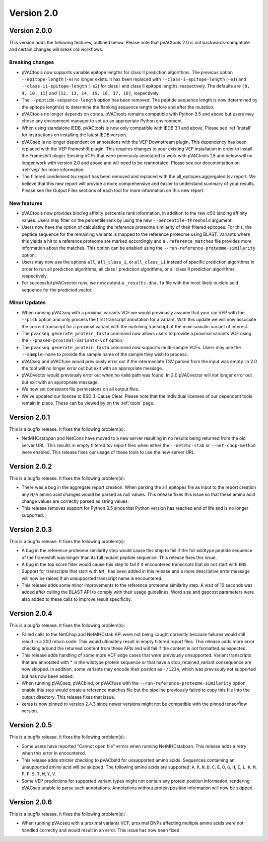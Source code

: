 Version 2.0
===========

Version 2.0.0
-------------

This version adds the following features, outlined below. Please note that
pVACtools 2.0 is not backwards-compatible and certain changes will break old
workflows.

Breaking changes
________________

- pVACtools now supports variable epitope lengths for class II prediction algorithms. The previous option
  ``--epitope-length`` (``-e``) no longer exists. It has been replaced with
  ``--class-i-epitope-length`` (``-e1``) and ``--class-ii-epitope-length``
  (``-e2``) for class I and class II epitope lengths, respectively. The
  defaults are ``[8, 9, 10, 11]`` and ``[12, 13, 14, 15, 16, 17, 18]``,
  respectively.
- The ``--peptide-sequence-length`` option has been removed. The peptide
  sequence length is now determined by the epitope length(s) to determine the
  flanking sequence length before and after the mutation.
- pVACtools no longer depends on conda. pVACtools remains compatible with
  Python 3.5 and above but users may chose any environment manager to set up
  an appropriate Python environment.
- When using standalone IEDB, pVACtools is now only compatible with IEDB 3.1
  and above. Please see :ref:`install` for instructions on installing the
  latest IEDB version.
- pVACseq is no longer dependent on annotations with the VEP Downstream
  plugin. This dependency has been replaced with the VEP Frameshift plugin.
  This requires changes to your existing VEP installation in order to install
  the Frameshift plugin. Existing VCFs that were previously annotated to work
  with pVACtools 1.5 and below will no longer work with version 2.0 and above
  and will need to be reannotated. Please see our documentation on :ref:`vep`
  for more information.
- The filtered.condensed.tsv report has been removed and replaced with the
  all_epitopes.aggregated.tsv report. We believe that this new report will
  provide a more comprehensive and easier to understand summary of your
  results. Please see the Output Files sections of each tool for more
  information on this new report.

New features
____________

- pVACtools now provides binding affinity percentile rank information, in
  addition to the raw ic50 binding affinity values. Users may filter on the
  percentile rank by using the new ``--percentile-threshold`` argument.
- Users now have the option of calculating the reference proteome similarity
  of their filtered epitopes. For this, the peptide sequence for the
  remaining variants is mapped to the reference proteome using BLAST. Variants
  where this yields a hit to a reference proteome are marked accordingly and a
  ``.reference_matches`` file provides more information about the matches.
  This option can be enabled using the ``--run-reference-proteome-similarity``
  option.
- Users may now use the options ``all``, ``all_class_i``, or ``all_class_ii``
  instead of specific prediction algorithms in order to run all prediction
  algorithms, all class I prediction algorithms, or all class II prediction
  algorithms, respectively.
- For successful pVACvector runs, we now output a ``_results.dna.fa`` file
  with the most likely nucleic acid sequence for the predicted vector.

Minor Updates
_____________

- When running pVACseq with a proximal variants VCF we would previously assume
  that your ran VEP with the ``--pick`` option and only process the first transcript
  annotation for a variant. With this update we will now associate the correct
  transcript for a proximal variant with the matching transcript of the main
  somatic variant of interest.
- The ``pvacseq generate_protein_fasta`` command now allows users to provide a
  proximal variants VCF using the ``--phased-proximal-variants-vcf`` option.
- The ``pvacseq generate_protein_fasta`` command now supports multi-sample
  VCFs. Users may use the ``--sample-name`` to provide the sample name of the
  sample they wish to process.
- pVACseq and pVACfuse would previously error out if the intermediate TSV
  parsed from the input was empty. In 2.0 the tool will no longer
  error out but exit with an appropriate message.
- pVACvector would previously error out when no valid path was found. In 2.0
  pVACvector will not longer error out but exit with an appropriate message.
- We now set consistent file permissions on all output files.
- We've updated our license to BSD 3-Cause Clear. Please note that the
  individual licenses of our dependent tools remain in place. These can be
  viewed by on the :ref:`tools` page.

Version 2.0.1
-------------

This is a bugfix release. It fixes the following problem(s):

- NetMHCstabpan and NetCons have moved to a new server resulting in no results
  being returned from the old server URL. This results in empty filtered.tsv
  report files when either the ``--netmhc-stab`` or ``--net-chop-method`` were
  enabled. This release fixes our usage of these tools to use the new server URL.

Version 2.0.2
-------------

This is a bugfix release. It fixes the following problem(s):

- There was a bug in the aggregate report creation. When parsing the
  all_epitopes file as input to the report creation any ``N/A`` amino acid
  changes would be parsed as null values. This release fixes this issue so
  that these amino acid change values are correctly parsed as string values.
- This release removes support for Python 3.5 since that Python version has
  reached end of life and is no longer supported.

Version 2.0.3
-------------

This is a bugfix release. It fixes the following problem(s):

- A bug in the reference proteome similarity step would cause this step to
  fail if the full wildtype peptide sequence of the frameshift was longer
  than its full mutant peptide sequence. This release fixes this issue.
- A bug in the top score filter would cause this step to fail if it
  encountered transcripts that do not start with ``ENS``. Support for
  transcripts that start with ``NM_`` has been added in this release and a
  more descriptive error message will now be raised if an unsupported
  transcript name is encountered.
- This release adds some minor improvements to the reference proteome
  similarity step. A wait of 10 seconds was added after calling the BLAST API
  to comply with their usage guidelines. Word size and gapcost parameters were
  also added to these calls to improve result specificity.

Version 2.0.4
-------------

This is a bugfix release. It fixes the following problem(s):

- Failed calls to the NetChop and NetMHCstab API were not being caught
  correctly because failures would still result in a 200 return code. This
  would ultimately result in empty filtered report files. This
  release adds more error checking around the returned content
  from these APIs and will fail if the content is not formatted as expected.
- This release adds handling of some more VCF edge cases that were previously
  unsupported. Variant transcripts that are annotated with * in the wildtype
  protein sequence or that have a stop_retained_variant consequence are now
  skipped. In addition, some variants may encode their postion as ``-/1234``,
  which was previsouly not supported but has now been added.
- When running pVACseq, pVACbind, or pVACfuse with the
  ``--run-reference-proteome-similarity`` option enable this step would create
  a reference matches file but the pipeline previously failed to copy this
  file into the output directory. This release fixes that issue.
- keras is now pinned to version 2.4.3 since newer versions might not be compatible
  with the pinned tensorflow version.

Version 2.0.5
-------------

This is a bugfix release. It fixes the following problem(s):

- Some users have reported "Cannot open file" errors when running
  NetMHCstabpan. This release adds a retry when this error in encountered.
- This release adds stricter checking to pVACbind for unsupported amino acids.
  Sequences containing an unsupported amino acid will be skipped. The
  following amino acids are supported: ``A``, ``R``, ``N``, ``D``, ``C``, ``E``,
  ``Q``, ``G``, ``H``, ``I``, ``L``, ``K``, ``M``, ``F``, ``P``, ``S``, ``T``,
  ``W``, ``Y``, ``V``.
- Some VEP predictions for supported variant types might not contain any
  protein position information, rendering pVACseq unable to parse such
  annotations. Annotations without protein position information will now be skipped.

Version 2.0.6
-------------

This is a bugfix release. It fixes the following problem(s):

- When running pVAcseq with a proximal variants VCF, proximal DNPs affecting
  multiple amino acids were not handled correctly and would result in an error.
  This issue has now been fixed.
